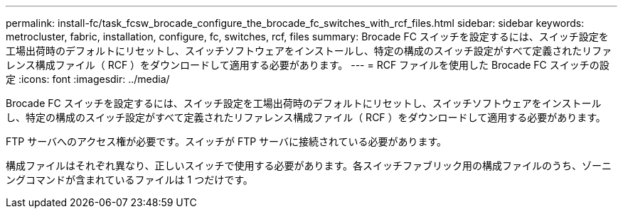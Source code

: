 ---
permalink: install-fc/task_fcsw_brocade_configure_the_brocade_fc_switches_with_rcf_files.html 
sidebar: sidebar 
keywords: metrocluster, fabric, installation, configure, fc, switches, rcf, files 
summary: Brocade FC スイッチを設定するには、スイッチ設定を工場出荷時のデフォルトにリセットし、スイッチソフトウェアをインストールし、特定の構成のスイッチ設定がすべて定義されたリファレンス構成ファイル（ RCF ）をダウンロードして適用する必要があります。 
---
= RCF ファイルを使用した Brocade FC スイッチの設定
:icons: font
:imagesdir: ../media/


[role="lead"]
Brocade FC スイッチを設定するには、スイッチ設定を工場出荷時のデフォルトにリセットし、スイッチソフトウェアをインストールし、特定の構成のスイッチ設定がすべて定義されたリファレンス構成ファイル（ RCF ）をダウンロードして適用する必要があります。

FTP サーバへのアクセス権が必要です。スイッチが FTP サーバに接続されている必要があります。

構成ファイルはそれぞれ異なり、正しいスイッチで使用する必要があります。各スイッチファブリック用の構成ファイルのうち、ゾーニングコマンドが含まれているファイルは 1 つだけです。
